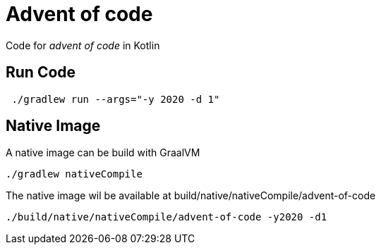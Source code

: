 = Advent of code

Code for _advent of code_ in Kotlin

== Run Code

[source,shell]
----
 ./gradlew run --args="-y 2020 -d 1"
----

== Native Image

A native image can be build with GraalVM

[source,shell]
----
./gradlew nativeCompile
----

The native image wil be available at build/native/nativeCompile/advent-of-code

[source,shell]
----
./build/native/nativeCompile/advent-of-code -y2020 -d1
----
